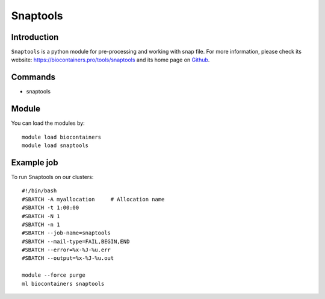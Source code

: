 .. _backbone-label:

Snaptools
==============================

Introduction
~~~~~~~~
``Snaptools`` is a python module for pre-processing and working with snap file. For more information, please check its website: https://biocontainers.pro/tools/snaptools and its home page on `Github`_.

Commands
~~~~~~~
- snaptools

Module
~~~~~~~~
You can load the modules by::
    
    module load biocontainers
    module load snaptools

Example job
~~~~~
To run Snaptools on our clusters::

    #!/bin/bash
    #SBATCH -A myallocation     # Allocation name 
    #SBATCH -t 1:00:00
    #SBATCH -N 1
    #SBATCH -n 1
    #SBATCH --job-name=snaptools
    #SBATCH --mail-type=FAIL,BEGIN,END
    #SBATCH --error=%x-%J-%u.err
    #SBATCH --output=%x-%J-%u.out

    module --force purge
    ml biocontainers snaptools

.. _Github: https://github.com/r3fang/SnapTools